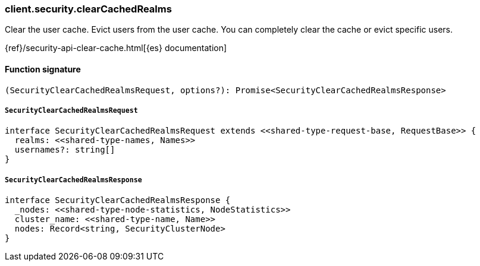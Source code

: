 [[reference-security-clear_cached_realms]]

////////
===========================================================================================================================
||                                                                                                                       ||
||                                                                                                                       ||
||                                                                                                                       ||
||        ██████╗ ███████╗ █████╗ ██████╗ ███╗   ███╗███████╗                                                            ||
||        ██╔══██╗██╔════╝██╔══██╗██╔══██╗████╗ ████║██╔════╝                                                            ||
||        ██████╔╝█████╗  ███████║██║  ██║██╔████╔██║█████╗                                                              ||
||        ██╔══██╗██╔══╝  ██╔══██║██║  ██║██║╚██╔╝██║██╔══╝                                                              ||
||        ██║  ██║███████╗██║  ██║██████╔╝██║ ╚═╝ ██║███████╗                                                            ||
||        ╚═╝  ╚═╝╚══════╝╚═╝  ╚═╝╚═════╝ ╚═╝     ╚═╝╚══════╝                                                            ||
||                                                                                                                       ||
||                                                                                                                       ||
||    This file is autogenerated, DO NOT send pull requests that changes this file directly.                             ||
||    You should update the script that does the generation, which can be found in:                                      ||
||    https://github.com/elastic/elastic-client-generator-js                                                             ||
||                                                                                                                       ||
||    You can run the script with the following command:                                                                 ||
||       npm run elasticsearch -- --version <version>                                                                    ||
||                                                                                                                       ||
||                                                                                                                       ||
||                                                                                                                       ||
===========================================================================================================================
////////

[discrete]
=== client.security.clearCachedRealms

Clear the user cache. Evict users from the user cache. You can completely clear the cache or evict specific users.

{ref}/security-api-clear-cache.html[{es} documentation]

[discrete]
==== Function signature

[source,ts]
----
(SecurityClearCachedRealmsRequest, options?): Promise<SecurityClearCachedRealmsResponse>
----

[discrete]
===== `SecurityClearCachedRealmsRequest`

[source,ts]
----
interface SecurityClearCachedRealmsRequest extends <<shared-type-request-base, RequestBase>> {
  realms: <<shared-type-names, Names>>
  usernames?: string[]
}
----

[discrete]
===== `SecurityClearCachedRealmsResponse`

[source,ts]
----
interface SecurityClearCachedRealmsResponse {
  _nodes: <<shared-type-node-statistics, NodeStatistics>>
  cluster_name: <<shared-type-name, Name>>
  nodes: Record<string, SecurityClusterNode>
}
----

